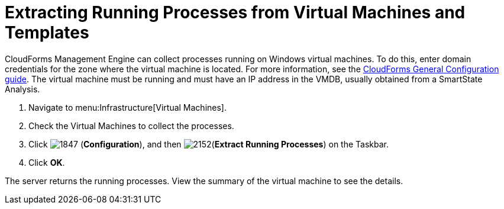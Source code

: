 [[_extracting_running_processes]]
= Extracting Running Processes from Virtual Machines and Templates

CloudForms Management Engine can collect processes running on Windows virtual machines.
To do this, enter domain credentials for the zone where the virtual machine is located.
For more information, see the link:https://access.redhat.com/documentation/en/red-hat-cloudforms/4.1/general-configuration/general-configuration[CloudForms General Configuration guide].
The virtual machine must be running and must have an IP address in the VMDB, usually obtained from a SmartState Analysis.

. Navigate to menu:Infrastructure[Virtual Machines].
. Check the Virtual Machines to collect the processes.
. Click  image:images/1847.png[] (*Configuration*), and then  image:images/2152.png[](*Extract Running Processes*) on the Taskbar.
. Click *OK*.

The server returns the running processes.
View the summary of the virtual machine to see the details.

